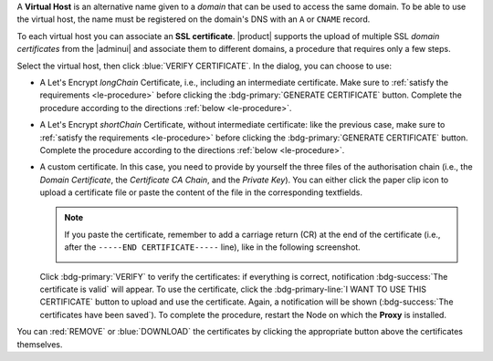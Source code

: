 A **Virtual Host** is an alternative name given to a *domain* that can
be used to access the same domain. To be able to use the virtual host,
the name must be registered on the domain's DNS with an ``A`` or
``CNAME`` record.

To each virtual host you can associate an **SSL certificate**.
|product| supports the upload of multiple SSL *domain certificates*
from the |adminui| and associate them to different domains, a
procedure that requires only a few steps.

.. card:: Infrastructure, wildcard, and domain certificates

   During the |product| installation, a self-signed SSL certificate is
   created to allow basic access and configuration. However, before
   you put |product| in a production environment, you should install
   an **infrastructure certificate**.

   The server-side generation of an *infrastructure certificate* or
   even a *wildcard certificate* is a task that can be carried out
   from the CLI only: check out section :ref:`install-SSL-cert` for
   directions.

   If you do not plan to have additional domains configured on
   |product|, you're all done: no additional certificate is needed.

   If you need to configure multiple domains on the same |product|
   infrastructure, you can do it directly from the |adminui|, by
   generating a new certificate or uploading a commercial one that you
   have purchased. Let's Encrypt certificates are also supported and
   can be generated from the |adminui|, see :ref:`the procedure
   <le-procedure>`.

   If you plan to allow IMAP or POP clients to connect to |product|,
   you need to always configure them using the FQDN of the |product|
   infrastructure, for example *mail.example.com*, independent of the
   number (and names) of the domains present on the |product|
   infrastructure.

Select the virtual host, then click :blue:`VERIFY CERTIFICATE`. In the
dialog, you can choose to use:

* A Let's Encrypt *longChain* Certificate, i.e., including an
  intermediate certificate. Make sure to :ref:`satisfy the
  requirements <le-procedure>` before clicking the
  :bdg-primary:`GENERATE CERTIFICATE` button. Complete the procedure
  according to the directions :ref:`below <le-procedure>`.

* A Let's Encrypt *shortChain* Certificate, without intermediate
  certificate: like the previous case, make sure to :ref:`satisfy the
  requirements <le-procedure>` before clicking the
  :bdg-primary:`GENERATE CERTIFICATE` button. Complete the procedure
  according to the directions :ref:`below <le-procedure>`.

  .. card:: Let's Encrypt's Short and Long Chain certificates.

     Without going into much details, the difference between the two
     types of certificates issued by Let's Encrypt (*"ISRG Root X1"*)
     is the compatibility with older Android clients and SSL
     libraries.

     More technically, the difference is that the Short Chain contains
     two certificates: Let's Encrypt's Root certificate and the one
     issued to your website, signed by the former; while the Long
     Chain three: the same of the Short Chain and an intermediate
     certificate. The *ISRG Root X1* indeed, was issued quite recently
     and may not be known to some browsers, devices, or clients,
     therefore it was decided to add as intermediate certificate
     another root certificate that is well known to clients, to expand
     compatibility.

     .. seealso:: More details and technicalities about the Short
        vs. Long Chain certificates can be found in article `Long
        (default) and Short (alternate) Certificate Chains Explained
        <https://community.letsencrypt.org/t/long-default-and-short-alternate-certificate-chains-explained/>`_.

* A custom certificate. In this case, you need to provide by yourself
  the three files of the authorisation chain (i.e., the *Domain
  Certificate*, the *Certificate CA Chain*, and the *Private
  Key*). You can either click the paper clip icon to upload a
  certificate file  or paste the content of the file in the
  corresponding textfields.

  .. note:: If you paste the certificate, remember to add a carriage
     return (CR) at the end of the certificate (i.e., after the
     ``-----END CERTIFICATE-----`` line), like in the following
     screenshot.

     .. image:: /img/adminpanel/ap-cert.png
        :width: 50%

  Click :bdg-primary:`VERIFY` to verify the
  certificates: if everything is correct, notification
  :bdg-success:`The certificate is valid` will appear. To use the
  certificate, click the :bdg-primary-line:`I WANT TO USE THIS
  CERTIFICATE` button to upload and use the certificate. Again, a
  notification will be shown (:bdg-success:`The certificates have been
  saved`). To complete the procedure, restart the Node on which the
  **Proxy** is installed.

You can :red:`REMOVE` or :blue:`DOWNLOAD` the certificates
by clicking the appropriate button above the certificates themselves.
